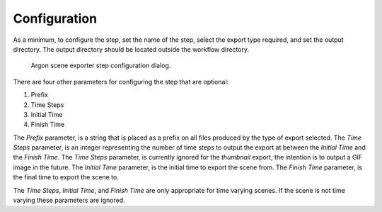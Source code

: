 .. _mcp-argonsceneexporter-configuration:

Configuration
-------------

As a minimum, to configure the step, set the name of the step, select the export type required, and set the output directory.
The output directory should be located outside the workflow directory.

.. _fig-mcp-argon-scene-exporter-configure-dialog:

.. figure:: _images/step-configuration-dialog.png
   :alt: Step configure dialog

   Argon scene exporter step configuration dialog.

There are four other parameters for configuring the step that are optional:

#. Prefix
#. Time Steps
#. Initial Time
#. Finish Time

The *Prefix* parameter, is a string that is placed as a prefix on all files produced by the type of export selected.
The *Time Steps* parameter, is an integer representing the number of time steps to output the export at between the *Initial Time* and the *Finish Time*.
The *Time Steps* parameter, is currently ignored for the *thumbnail* export, the intention is to output a GIF image in the future.
The *Initial Time* parameter, is the initial time to export the scene from.
The *Finish Time* parameter, is the final time to export the scene to.

The *Time Steps*, *Initial Time*, and *Finish Time* are only appropriate for time varying scenes.
If the scene is not time varying these parameters are ignored.
